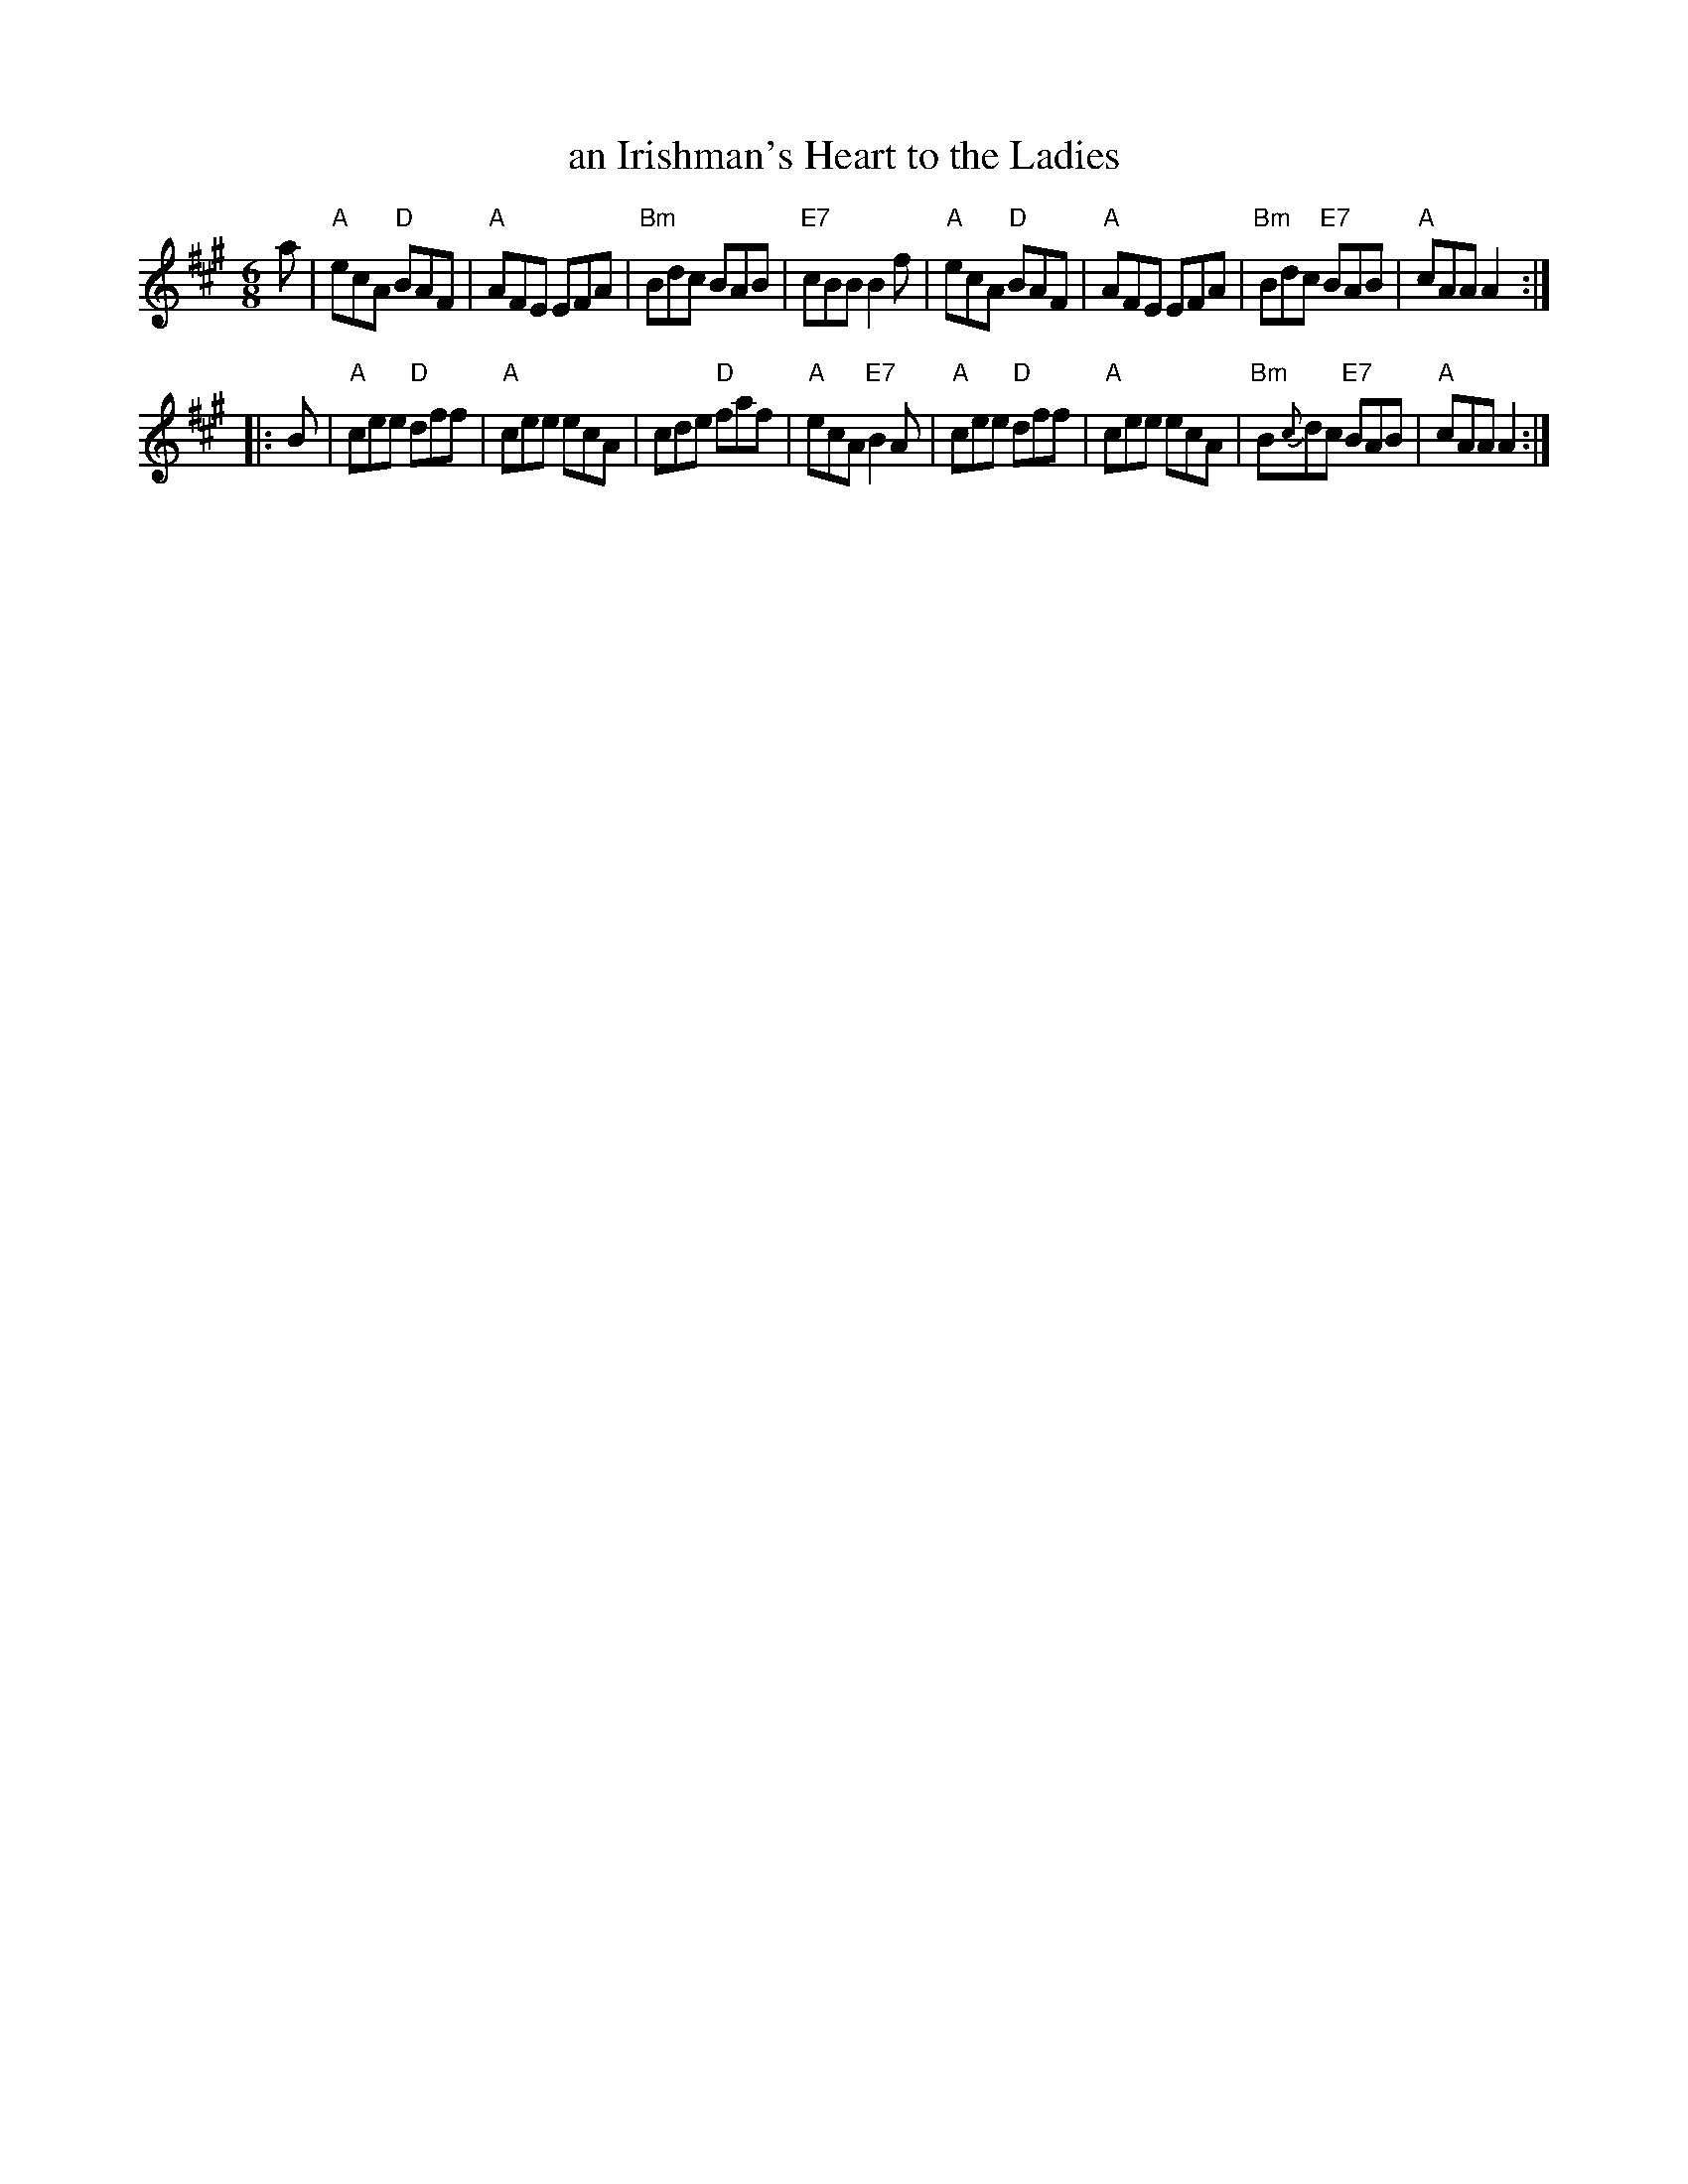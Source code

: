 X: 13
T: an Irishman's Heart to the Ladies
R: jig
Z: 1997 by John Chambers <jc:trillian.mit.edu>
B: NEFR #13
M: 6/8
L: 1/8
K: A
a \
| "A"ecA "D"BAF | "A"AFE EFA | "Bm"Bdc BAB | "E7"cBB B2f \
| "A"ecA "D"BAF | "A"AFE EFA | "Bm"Bdc "E7"BAB | "A"cAA A2 ::
B \
| "A"cee "D"dff | "A"cee ecA | cde "D"faf | "A"ecA "E7"B2A \
| "A"cee "D"dff | "A"cee ecA | "Bm"B{c}dc "E7"BAB | "A"cAA A2 :|
